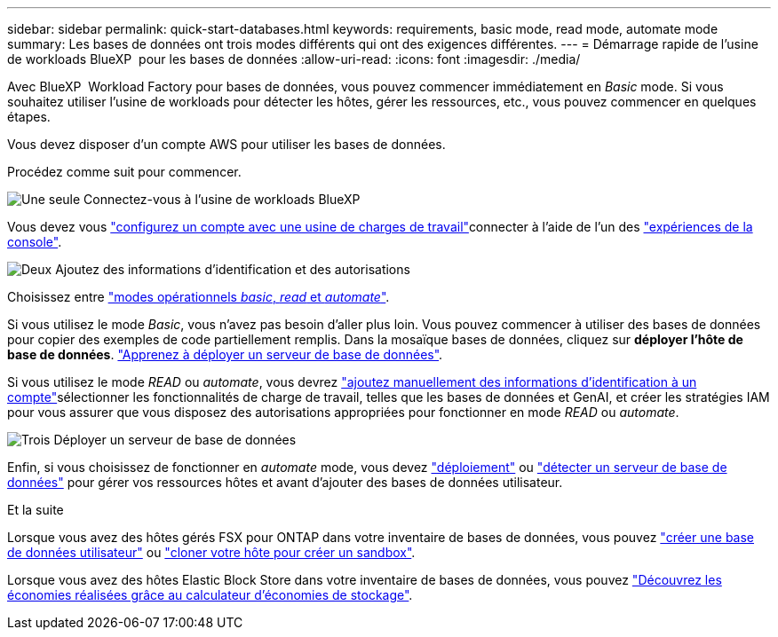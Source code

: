 ---
sidebar: sidebar 
permalink: quick-start-databases.html 
keywords: requirements, basic mode, read mode, automate mode 
summary: Les bases de données ont trois modes différents qui ont des exigences différentes. 
---
= Démarrage rapide de l'usine de workloads BlueXP  pour les bases de données
:allow-uri-read: 
:icons: font
:imagesdir: ./media/


[role="lead"]
Avec BlueXP  Workload Factory pour bases de données, vous pouvez commencer immédiatement en _Basic_ mode. Si vous souhaitez utiliser l'usine de workloads pour détecter les hôtes, gérer les ressources, etc., vous pouvez commencer en quelques étapes.

Vous devez disposer d'un compte AWS pour utiliser les bases de données.

Procédez comme suit pour commencer.

.image:https://raw.githubusercontent.com/NetAppDocs/common/main/media/number-1.png["Une seule"] Connectez-vous à l'usine de workloads BlueXP 
[role="quick-margin-para"]
Vous devez vous link:https://docs.netapp.com/us-en/workload-setup-admin/sign-up-saas.html["configurez un compte avec une usine de charges de travail"^]connecter à l'aide de l'un des link:https://docs.netapp.com/us-en/workload-setup-admin/console-experiences.html["expériences de la console"^].

.image:https://raw.githubusercontent.com/NetAppDocs/common/main/media/number-2.png["Deux"] Ajoutez des informations d'identification et des autorisations
[role="quick-margin-para"]
Choisissez entre link:https://docs.netapp.com/us-en/workload-setup-admin/operational-modes.html["modes opérationnels _basic_, _read_ et _automate_"^].

[role="quick-margin-para"]
Si vous utilisez le mode _Basic_, vous n'avez pas besoin d'aller plus loin. Vous pouvez commencer à utiliser des bases de données pour copier des exemples de code partiellement remplis. Dans la mosaïque bases de données, cliquez sur *déployer l'hôte de base de données*. link:create-database-server.html["Apprenez à déployer un serveur de base de données"].

[role="quick-margin-para"]
Si vous utilisez le mode _READ_ ou _automate_, vous devrez link:https://docs.netapp.com/us-en/workload-setup-admin/add-credentials.html["ajoutez manuellement des informations d'identification à un compte"^]sélectionner les fonctionnalités de charge de travail, telles que les bases de données et GenAI, et créer les stratégies IAM pour vous assurer que vous disposez des autorisations appropriées pour fonctionner en mode _READ_ ou _automate_.

.image:https://raw.githubusercontent.com/NetAppDocs/common/main/media/number-3.png["Trois"] Déployer un serveur de base de données
[role="quick-margin-para"]
Enfin, si vous choisissez de fonctionner en _automate_ mode, vous devez link:create-database-server.html["déploiement"] ou link:detect-host.html["détecter un serveur de base de données"] pour gérer vos ressources hôtes et avant d'ajouter des bases de données utilisateur.

.Et la suite
Lorsque vous avez des hôtes gérés FSX pour ONTAP dans votre inventaire de bases de données, vous pouvez link:create-database.html["créer une base de données utilisateur"] ou link:create-sandbox-clone.html["cloner votre hôte pour créer un sandbox"].

Lorsque vous avez des hôtes Elastic Block Store dans votre inventaire de bases de données, vous pouvez link:explore-savings.html["Découvrez les économies réalisées grâce au calculateur d'économies de stockage"].
